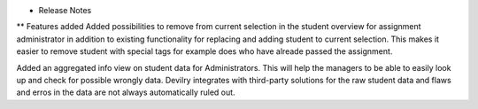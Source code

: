 * Release Notes

** Features added
Added possibilities to remove from current selection in the student overview for assignment administrator
in addition to existing functionality for replacing and adding student to current selection. This makes
it easier to remove student with special tags for example does who have alreade passed the assignment.

Added an aggregated info view on student data for Administrators. This will help the managers to be able 
to easily look up and check for possible wrongly data. Devilry integrates with third-party solutions for the
raw student data and flaws and erros in the data are not always automatically ruled out.
